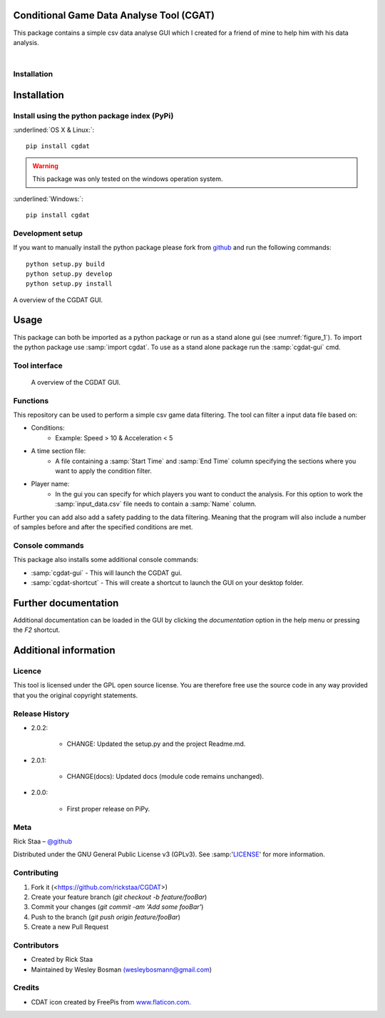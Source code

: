 Conditional Game Data Analyse Tool (CGAT)
===================================================
This package contains a simple csv data analyse GUI which I created for a friend of mine to help him with his data analysis.

.. image:: https://img.shields.io/badge/python-3.7-blue.svg
   :target: https://www.python.org/downloads/release/python-370/
   :alt: Python version badge

.. image:: https://img.shields.io/badge/maintained%3F-yes!-brightgreen.svg?style=flat
   :target: https://github.com/rickstaa/CGDAT
   :alt: Maintained badge

.. image:: https://img.shields.io/badge/License-GPLv3-blue.svg
   :target: https://www.gnu.org/licenses/gpl-3.0
   :alt: License badge 

|

.. image:: https://github.com/rickstaa/CGDAT/blob/master/cgdat/static/media/CGDAT_small.png
   :target: https://github.com/rickstaa/CGDAT
   :alt: CGDAT LOGO

Installation
----------------------

.. role:: underline
    :class: underline

Installation
=====================

Install using the python package index (PyPi)
---------------------------------------------------

:underlined:`OS X & Linux:`::

    pip install cgdat

.. Warning::
    This package was only tested on the windows operation system.

:underlined:`Windows:`::

    pip install cgdat

Development setup
------------------------------

If you want to manually install the python package please fork from `github <https://github.com/rickstaa/CGDAT>`_ and run the following commands::

    python setup.py build
    python setup.py develop
    python setup.py install

A overview of the CGDAT GUI.

Usage
=====================================
This package can both be imported as a python package or run as a stand alone gui (see :numref:`figure_1`). To import the python package use :samp:`import cgdat`. To use as a stand alone package run the :samp:`cgdat-gui` cmd.

Tool interface
-------------------------

.. figure:: https://github.com/rickstaa/CGDAT/tree/master/cgdat/static/media/gui_overview.png
   :scale: 100 %
   :alt: A overview of the CGDAT GUI window.
   :name: figure_1

   A overview of the CGDAT GUI.

Functions
-----------------------

This repository can be used to perform a simple csv game data filtering. The tool can filter a input data file based on:

* Conditions:
    * Example: Speed > 10 & Acceleration < 5
* A time section file:
    * A file containing a :samp:`Start Time` and :samp:`End Time` column specifying the sections where you want to apply the condition filter.
* Player name:
    * In the gui you can specify for which players you want to conduct the analysis. For this option to work the :samp:`input_data.csv` file needs to contain a :samp:`Name` column.

Further you can add also add a safety padding to the data filtering. Meaning that the program will also include a number of samples before and after the specified conditions are met.

Console commands
--------------------------

This package also installs some additional console commands:

* :samp:`cgdat-gui` - This will launch the CGDAT gui.
* :samp:`cgdat-shortcut` - This will create a shortcut to launch the GUI on your desktop folder.

Further documentation
==============================

Additional documentation can be loaded in the GUI by clicking the `documentation` option in the help menu or pressing the `F2` shortcut.

Additional information
===============================

Licence
-------------------------------
This tool is licensed under the GPL open source license. You are therefore free use the source code in any way provided that you the original copyright statements.

Release History
--------------------------------
* 2.0.2:

    * CHANGE: Updated the setup.py and the project Readme.md.

* 2.0.1:

    * CHANGE(docs): Updated docs (module code remains unchanged).

* 2.0.0:

    * First proper release on PiPy.

Meta
-----------------------------------------------

Rick Staa – `@github <https://github.com/rickstaa>`_

Distributed under the GNU General Public License v3 (GPLv3). See :samp:'`LICENSE <https://github.com/rickstaa/CGDAT/blob/master/LICENSE>`_' for more information.

Contributing
----------------------------------

1. Fork it (<https://github.com/rickstaa/CGDAT>)
2. Create your feature branch (`git checkout -b feature/fooBar`)
3. Commit your changes (`git commit -am 'Add some fooBar'`)
4. Push to the branch (`git push origin feature/fooBar`)
5. Create a new Pull Request

Contributors
-----------------------------
* Created by Rick Staa
* Maintained by Wesley Bosman `(wesleybosmann@gmail.com <mailto:wesleybosmann@gmail.com>`_)

Credits
-----------------------------
* CDAT icon created by FreePis from `www.flaticon.com <https://www.flaticon.com>`_.

